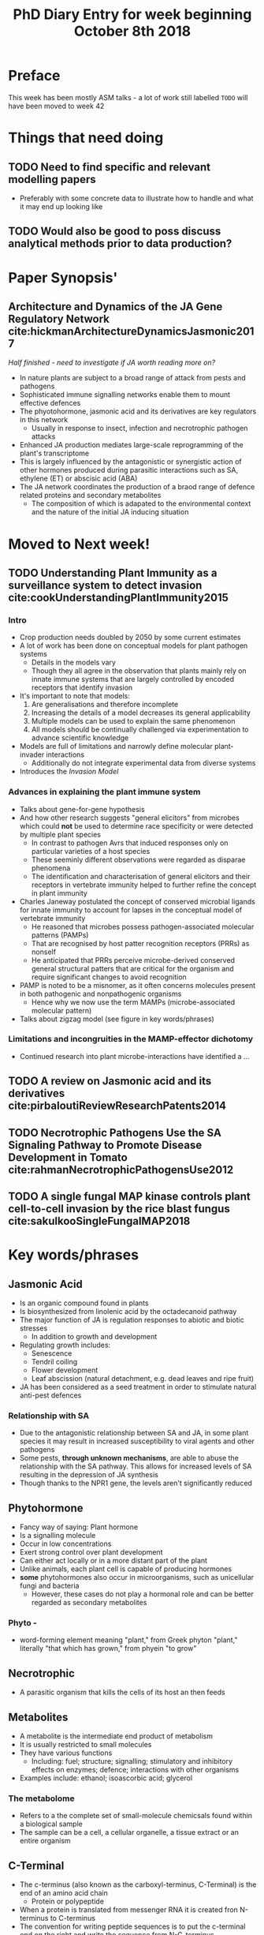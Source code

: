 #+TITLE: PhD Diary Entry for week beginning October 8th 2018
#+OPTIONS: toc:nil
#+LaTeX_HEADER: \usepackage[margin=0.8in]{geometry}
#+LaTeX_HEADER: \usepackage{amssymb,amsmath}
#+LaTeX_HEADER: \usepackage{fancyhdr} %For headers and footers
#+LaTeX_HEADER: \pagestyle{fancy} %For headers and footers
#+LaTeX_HEADER: \fancyfoot[CE,CO]{}
#+LaTeX_HEADER: \fancyhead[LE,LO]{}
#+LaTeX_HEADER: \usepackage{lastpage} %For getting page x of y
#+LaTeX_HEADER: \usepackage{float} %Allows the figures to be positioned and formatted nicely
#+LaTeX_HEADER: \restylefloat{figure} %and this command
#+LaTeX_HEADER: \usepackage{hyperref}
#+LaTeX_HEADER: \hypersetup{urlcolor=blue}
#+LaTex_HEADER: \usepackage{titlesec}
#+LaTex_HEADER: \setcounter{secnumdepth}{4}
#+LaTeX_HEADER: \usepackage{minted}
#+LaTeX_HEADER: \setminted{frame=single,framesep=10pt}
#+LaTeX_HEADER: \rfoot{\thepage\ of \pageref{LastPage}}
#+LaTeX_HEADER: \usepackage[parfill]{parskip}
#+LaTex_HEADER: \hypersetup{colorlinks=true,linkcolor=black, citecolor=black}

\tableofcontents
\clearpage

* Preface

This week has been mostly ASM talks - a lot of work still labelled =TODO= will have been moved to week 42

* Things that need doing
** TODO Need to find specific and relevant modelling papers
- Preferably with some concrete data to illustrate how to handle and what it may end up looking like
** TODO  Would also be good to poss discuss analytical methods prior to data production?

* Paper Synopsis'

** Architecture and Dynamics of the JA Gene Regulatory Network cite:hickmanArchitectureDynamicsJasmonic2017
/Half finished - need to investigate if JA worth reading more on?/

- In nature plants are subject to a broad range of attack from pests and pathogens
- Sophisticated immune signalling networks enable them to mount effective defences
- The phyotohormone, jasmonic acid and its derivatives are key regulators in this network
  - Usually in response to insect, infection and necrotrophic pathogen attacks
- Enhanced JA production mediates large-scale reprogramming of the plant's transcriptome
- This is largely influenced by the antagonistic or synergistic action of other hormones produced during parasitic interactions such as SA, ethylene (ET) or abscisic acid (ABA)
- The JA network coordinates the production of a braod range of defence related proteins and secondary metabolites
  - The composition of which is adapated to the environmental context and the nature of the initial JA inducing situation


* Moved to Next week!
** TODO Understanding Plant Immunity as a surveillance system to detect invasion cite:cookUnderstandingPlantImmunity2015

*** Intro
- Crop production needs doubled by 2050 by some current estimates
- A lot of work has been done on conceptual models for plant pathogen systems
  - Details in the models vary
  - Though they all agree in the observation that plants mainly rely on innate immune systems that are largely controlled by encoded receptors that identify invasion
- It's important to note that models:
  1. Are generalisations and therefore incomplete
  2. Increasing the details of a model decreases its general applicability
  3. Multiple models can be used to explain the same phenomenon
  4. All models should be continually challenged via experimentation to advance scientific knowledge
- Models are full of limitations and narrowly define molecular plant-invader interactions
  - Additionally do not integrate experimental data from diverse systems
- Introduces the /Invasion Model/

*** Advances in explaining the plant immune system

- Talks about gene-for-gene hypothesis
- And how other research suggests "general elicitors" from microbes which could *not* be used to determine race specificity or were detected by multiple plant species
  - In contrast to pathogen Avrs that induced responses only on particular varieties of a host species
  - These seeminly different observations were regarded as disparae phenomena
  - The identification and characterisation of general elicitors and their receptors in vertebrate immunity helped to further refine the concept in plant immunity
- Charles Janeway postulated the concept of conserved microbial ligands for innate immunity to account for lapses in the conceptual model of vertebrate immunity
  - He reasoned that microbes possess pathogen-associated molecular patterns (PAMPs)
  - That are recognised by host patter recognition receptors (PRRs) as nonself
  - He anticipated that PRRs perceive microbe-derived conserved general structural patters that are critical for the organism and require significant changes to avoid recognition
- PAMP is noted to be a misnomer, as it often concerns molecules present in both pathogenic and nonpathogenic organisms
  - Hence why we now use the term MAMPs (microbe-associated molecular pattern)
- Talks about zigzag model (see figure in key words/phrases)

*** Limitations and incongruities in the MAMP-effector dichotomy

- Continued research into plant microbe-interactions have identified a ...


** TODO A review on Jasmonic acid and its derivatives cite:pirbaloutiReviewResearchPatents2014

** TODO Necrotrophic Pathogens Use the SA Signaling Pathway to Promote Disease Development in Tomato cite:rahmanNecrotrophicPathogensUse2012

** TODO A single fungal MAP kinase controls plant cell-to-cell invasion by the rice blast fungus cite:sakulkooSingleFungalMAP2018

* Key words/phrases

** Jasmonic Acid
- Is an organic compound found in plants
- Is biosynthesized from linolenic acid by the octadecanoid pathway
- The major function of JA is regulation responses to abiotic and biotic stresses
  - In addition to growth and development
- Regulating growth includes:
  - Senescence
  - Tendril coiling
  - Flower development
  - Leaf abscission (natural detachment, e.g. dead leaves and ripe fruit)
- JA has been considered as a seed treatment in order to stimulate natural anti-pest defences

*** Relationship with SA
- Due to the antagonistic relationship between SA and JA, in some plant species it may result in increased susceptibility to viral agents and other pathogens
- Some pests, *through unknown mechanisms*, are able to abuse the relationship with the SA pathway. This allows for increased levels of SA resulting in the depression of JA synthesis
- Though thanks to the NPR1 gene, the levels aren't significantly reduced


** Phytohormone
- Fancy way of saying: Plant hormone
- Is a signalling molecule
- Occur in low concentrations
- Exert strong control over plant development
- Can either act locally or in a more distant part of the plant
- Unlike animals, each plant cell is capable of producing hormones
- *some* phytohormones also occur in microorganisms, such as unicellular fungi and bacteria
  - However, these cases do not play a hormonal role and can be better regarded as secondary metabolites
*** Phyto -
 - word-forming element meaning "plant," from Greek phyton "plant," literally "that which has grown," from phyein "to grow"
** Necrotrophic
- A parasitic organism that kills the cells of its host an then feeds
** Metabolites
- A metabolite is the intermediate end product of metabolism
- It is usually restricted to small molecules
- They have various functions
  - Including: fuel; structure; signalling; stimulatory and inhibitory effects on enzymes; defence; interactions with other organisms
- Examples include: ethanol; isoascorbic acid; glycerol
*** The metabolome
- Refers to a the complete set of small-molecule chemicsals found within a biological sample
- The sample can be a cell, a cellular organelle, a tissue extract or an entire organism

** C-Terminal
- The c-terminus (also known as the carboxyl-terminus, C-Terminal) is the end of an amino acid chain
  - Protein or polypeptide
- When a protein is translated from messenger RNA it is created fron N-terminus to C-terminus
- The convention for writing peptide sequences is to put the c-terminal end on the right and write the sequence from N-C-terminus

** CPG Site
A region of DNA where cytosine and guanine appear consecutively

** Gene Promoters
- https://www.addgene.org/mol-bio-reference/promoter-background/
- For transcription to take place, the enzyme that synthesises RNA, known as polymerase, must attach to the DNA near a gene
- Promoters contain specific DNA sequences such as /response elements/ that provide a secure initial binding site for RNA-P, as well as proteins called transcription factors that recruit RNA-P
- These TFs have specific activator or repressor sequences of corresponding nucleotides that attach to specific promoters and regulate gene expression

#+CAPTION: *1*: RNA Polymerase, *2*: Repressor, *3*: Promoter, *4*: Operator, *5*: Lactose, *6*: lacZ, *7*: lacY, *8*: lacA. *Top*: The gene is essenetially turned off. There is no lactose to inhibit the repressor, so the repressor binds to the operator, which obstructs the RNA polymerase from binding to the promoter and making lactase. *Bottom*
#+ATTR_LATEX: :width 8cm
#+NAME: fig:prom
[[./images/promoter.png]]

*** In bacteria
- The promoter is recognised by RNA-P and an associated sigma factor
- Which in turn are often brought to the promoter DNA by an activator protein's binding to its own DNA binding site, nearby

*** In eukaryotes
- The process is more complicated
- At least seven different factors are necessary for the binding of an RNA-P II to the promoter

**** RNA polymerase II
- https://www.wikiwand.com/en/RNA_polymerase_II
- Is a multiprotein complex.
- Is one of the three RNAP enzymes found in the nucleus of eukaryotic cells
- Catalyses the transcription of DNA to begin mRNA, snRNA and microRNA processes.


*** Sigma Factor
- Is a protein needed only for initiation of transcription
- It is a bacterial transcription initiation factor that enables specific binding of RNA polymerase to gene promoters
- It is homologous to archaeal transcription factor B and to eukaryotic TFIIB
- The specific sigma factor used to initiate transcription of a given gene will vary, depending on the gene
  - and the environmental signals needed to initiate transcription of that gene

**** TFIIB
- Transcription factor II B is a general transcription factor that is involved in the formation of the RNA polymerase
- It aids in stimulation transcription initiation
- Recruits RNA polymerase II and other TFs

*** Response elements
- Are short sequences of DNA within a gene promoter region
- They are able to bind specific transcription factors
- Can regulate transcription of genes
- Under conditions of stress, a transcription activator binds to the response element and stimulates transcription
- If the same response element sequence is located in the control regions of different genes, then these genes will be activated by the same stimuli
- Thus producing a coordinated response


** The RNA team
*** mRNA
- Messenger RNA
- Convey genetic information to  the ribosome from DNA
- They specify the amino acid sequence of the protein products
- RNA polymerase transcribes primary transcript mRNA (known as Pre-mRNA) into mature mRNA
- This matured mRNA is translated into a polymer of amino acids
#+CAPTION: mRNA
#+ATTR_LATEX: :width 8cm
#+NAME: fig:mRNA
[[./images/mrna.png]]

*** snRNA
- http://bioscience.jbpub.com/cells/MBIO5245.aspx
- Small nuclear RNA is one of the many small RNA species confined to the nucleus
- several of the snRNAs are involved in splicing or other RNA processing reactions

*** microRNA
- Is a small non-coding RNA molecule (about 22 nucleotides) found in plants, animals and some viruses
- Functions in RNA silencing and post-transcriptional regulation of gene expression
- microRNAs function via base-pairing with complementary sequences iwhtin mRNA molecules
- As a result these mRNA molecules are silenced by one of the following processes:
  1. Cleavage of the mRNA strand into two pieces
  2. Destabilisation of the mRNA through shortening of its poly(A) tail
  3. Less efficient translation of the mRNA into proteins by ribosomes
- Often abbreviated to miRNA


** Binding site
- Is a region on a protein or piece of DNA or RNA to which ligands may form a chemical bond

** Gene Repressor
- Is a DNA or RNA-binding protein that inhibits the expression of one or more genes by binding to the operator or associated silencers
- A DNA-binding repressor blocks the attachment of RNA polymerase to the promoter
  - Thus preventing transcription of genes to mRNA
- The blocking of expression is called repression

** Gene Operator
- An operon is a functioning unit of DNA containing a cluster of genes under the control of a single promoter
- The genes are transcribed together into an mRNA strand and either translated together in the cytoplasm or undergo splicing to create monosistronic mRNAs that are translated separately

** Polymerase
- Is an enzyme that synthesises long chains of polymers or nucleic acid s
- DNA and RNA polymerase are used to assemble DNA and RNA molecules, respectively


** lac operon
- Is an operon required for the transport and metabolism of lactose
- Many entric bacteria use is
- Although glucose is the preferred carbon source for most bacteria, the lac operon allows for the effective digestion of lactose when glucose is not available
- Gene regulation of the lac operon was the first genetic regulatory mechanism to be understood clearly
- So it's an example for prokaryotic gene regulation
  - /which explains why it's in my notes!/

*** Lactase
- Is an enzyme that breaks-down milk, only needed here to help explain lac operon figure!

 #+CAPTION: lac operon in more detail than previous fig
 #+ATTR_LATEX: :width 14cm
 #+NAME: fig:lac
 [[./images/lac.png]]

** Zigzag model

The zigzag model discriminates four phases of the plant immune system that determine the plant-microbe interactions manifested today. (Following text is almost verbatim from cite:cookUnderstandingPlantImmunity2015)

1. In the first phase, plants recognise MAMPs by cell surface-localised PRRs (pattern recognition receptor), leading to broad spectrum resistance
   - This is termed MTI (Microbe-asscociated molecular-patterns-triggered immunity)
2. Next, microbial-produced molecules, termed effectors, enable successful pathogens to overcome MTI
   - This results in effector-triggered susceptibility (ETS)
3. Subsequently, these effectors may be recognised by intra-cellular receptors (/R/ proteins)
   - This activates ETI (effector-triggered immunity)
4. In turn, the microbe may evade ETI and restore ETS

#+BEGIN_SRC plantuml :file ./images/zigzag.png :exports results
  skinparam monochrome true
  skinparam ActivityFontSize 30
  skinparam ArrowFontSize 30
  skinparam PartitionFontSize 30
  skinparam ActivityDiamondFontSize 30

  (*) -> "Recognise MAMPs by cell\nsurface-localised PRRs"

  --> "Effectors enable successful\npathogens to overcome MTI"
  --> "Effectors recognised by\nintracellular receptors (R proteins)"
  -> "Microbe attempts to restore\nETS and to avoid ETI"
  -> "Effectors enable successful\npathogens to overcome MTI"
#+END_SRC
#+CAPTION: The zigzag model in plant immune system
#+ATTR_LATEX: :width 14cm
#+RESULTS:
[[file:./images/zigzag.png]]


* Interesting

** IDEA Read up on the links between jasmonic and salicylic acid

* Last week leftover
** Transcriptome
- Is the set of all RNA molecules in one cell or a population of cells
- Sometimes it is used to refer to all RNAs or just mRNA, depending on the experiment

** Kinase
- A kinase is an enzyme that catalyses the transfer of phosphate groups from high-energy, phosphate-donating molecules to specific substrates.
- This process is known as phosphorylation
  - Where the substrate gains a phosphate group
  - And the high-energy ATP molecule donates a phosphate group
  - Conversely, it is referred to as dephosphorylation when the phosphorylated substrate donates a phosphate group and ADP gains a phosphate group

** Phosphorylation
- In chemistry, phosphorylation of a molecule is the attachment of a phosphoryl group. Together with its counterpart, dephosphorylation, it is critical for many cellular processes in biology.

** ATP
- Adenosine triphosphate, energy providing molecule used in active transport!

** ADP
- Adenosine diphosphate also known as adenosine pyrophosphate (APP), is an important organic compound in metabolism and is essential to the flow of energy in living cells. ADP consists of three important structural components: a sugar backbone attached to adenine and two phosphate groups bonded to the 5 carbon atom of ribose. (verbatim from wikipedia)

** DNA methylation
- Is the process by which methyl groups are added to the DNA molecule
- is an epigenetic mechanism ([[https://www.news-medical.net/life-sciences/What-is-DNA-Methylation.aspx][Says so here]])
- Methylation can change the activity of a DNA segment without changing the sequence
  - Can act like a switch?
- When located in a gene promoter, DNA methylation typically acts to repress gene transcription
- It is essential for normal development and is associated with a number of key processes including:
  - Genomic imprinting; X-chromosome inactivation; Ageing
- Two of DNA's four bases C(ytosine) and A(denine)  an be methylated
- Cytosine methylation is widespread in both eukaryotes and prokaryotes
  - Even though the rate of cytosine DNA methylation can differ greatly between species

| /Arabidopsis thaliana/ |    8% |
| /Drosophila/           | 0.03% |

#+CAPTION: Cytosine's methylation and demethylation process
#+ATTR_LATEX: :width 10cm
#+NAME: fig:cyto
[[./images/meth.jpg]]

*** /What is epigenetics/ website
- https://www.whatisepigenetics.com/dna-methylation/
- Addition of a methyl group is often (always?) covalent
- The methylcytosine is sometimes, informally, referred to as the "fifth" base of DNA

*** A Methyl group
- Is an alkyl dervied from emthane, containing one carbon atom bonded to three hydrogen atoms
- It is a very stable compound
- Usually part of a larger molecule, though can exist independently


*** DNA Aceltylation
  - Is an essential part of gene regulation
  - Aceltylation is the process where an acetyl functional group is transferred from one molecule to another
    - Deacetylation is the reverse, where an acetyl group is removed from a molecule

*** Pathways
 - A pathway just refers to a sequence of interactions amongst molecules in a cell that leads to a product or change in a cell
 - Such a pathway can trigger the assembly of new molecules such as fat or protein
 - Pathways may also turn genes on and off, or make a cell move
 - Common pathways are invovled in metabolism and regulation of gene expression as well as transmission of signals
 - Gene regulatory network is an example of the genetics pathway
*** Induced systemic resistance (ISR)
- Is an activated resistance process that is activated by biological or abiotic factors
- Is dependant on the physical or chemical barrier of the host plant
- And its action is characterised by no direct killing or inhibition of the pathogen, but through the induction of plant disease resistance to disease prevention and control purposes

#+CAPTION: ISR
#+ATTR_LATEX: :width 10cm
#+NAME: fig:ISR
[[./images/ISR.png]]


*** Systemic acquired resistance (SAR)
- Is a whole plant resistance response that occurs following an earlier localised exposure to a pathogen
- SAR is analogous to the innate immune system found in animals
- There is evidence that SAAR in plants and innate immunity in animals may be evolutionary conserved
#+CAPTION: SAR
#+ATTR_LATEX: :width 10cm
#+NAME: fig:SAR
[[./images/SAR.jpg]]


* Misc Questions
- When is a cell "dead". Or rather what makes one such
- Where is the instruction-set for methylation held?
- PD, what happens to them when cells divide
  - Follow up, what happens when certain paths become deprecated because of connection to previous "major" paths?
- PD, is signalling directed, is there a feedback mechanism? i.e. radio towers
- Pathogens which feed on their hosts:
  1. Why don't they let the cells continue to function and just "consume a litte" in a pesudo-perpetual relationship
  2. What specifically are they "feeding" on inside a cell
  3. Do they consider the cell's function before attack, and sometimes "disappointed" with the molecules inside?
- Do PD of different cells have different behaviour?
  - if you take root PD and leaf and do same attack, same action?
    - If not why
    - Can you trick them to if not?
    - Do they change over time if isolated
  - Something something delta resilience, are older PD more conserved i.e. do they lack basic economic principals?
\clearpage
bibliography:~/PHD/Notes/library.bib
bibliographystyle:unsrt
